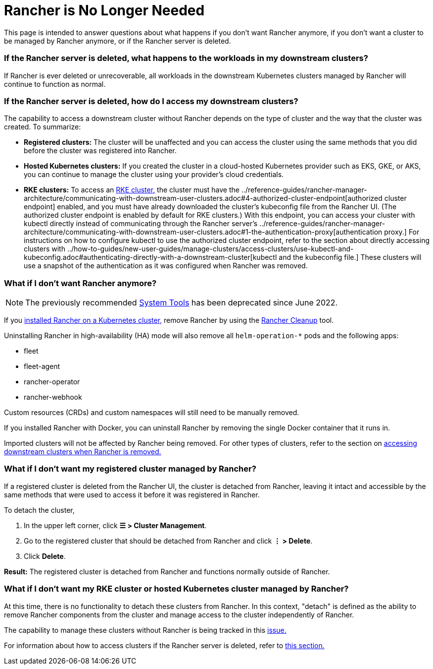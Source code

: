 = Rancher is No Longer Needed

This page is intended to answer questions about what happens if you don't want Rancher anymore, if you don't want a cluster to be managed by Rancher anymore, or if the Rancher server is deleted.

=== If the Rancher server is deleted, what happens to the workloads in my downstream clusters?

If Rancher is ever deleted or unrecoverable, all workloads in the downstream Kubernetes clusters managed by Rancher will continue to function as normal.

=== If the Rancher server is deleted, how do I access my downstream clusters?

The capability to access a downstream cluster without Rancher depends on the type of cluster and the way that the cluster was created. To summarize:

* *Registered clusters:* The cluster will be unaffected and you can access the cluster using the same methods that you did before the cluster was registered into Rancher.
* *Hosted Kubernetes clusters:* If you created the cluster in a cloud-hosted Kubernetes provider such as EKS, GKE, or AKS, you can continue to manage the cluster using your provider's cloud credentials.
* *RKE clusters:* To access an xref:../how-to-guides/new-user-guides/launch-kubernetes-with-rancher/launch-kubernetes-with-rancher.adoc[RKE cluster,] the cluster must have the ../reference-guides/rancher-manager-architecture/communicating-with-downstream-user-clusters.adoc#4-authorized-cluster-endpoint[authorized cluster endpoint] enabled, and you must have already downloaded the cluster's kubeconfig file from the Rancher UI. (The authorized cluster endpoint is enabled by default for RKE clusters.) With this endpoint, you can access your cluster with kubectl directly instead of communicating through the Rancher server's ../reference-guides/rancher-manager-architecture/communicating-with-downstream-user-clusters.adoc#1-the-authentication-proxy[authentication proxy.] For instructions on how to configure kubectl to use the authorized cluster endpoint, refer to the section about directly accessing clusters with ../how-to-guides/new-user-guides/manage-clusters/access-clusters/use-kubectl-and-kubeconfig.adoc#authenticating-directly-with-a-downstream-cluster[kubectl and the kubeconfig file.] These clusters will use a snapshot of the authentication as it was configured when Rancher was removed.

=== What if I don't want Rancher anymore?

[NOTE]
====

The previously recommended xref:../reference-guides/system-tools.adoc[System Tools] has been deprecated since June 2022.
====


If you xref:../getting-started/installation-and-upgrade/install-upgrade-on-a-kubernetes-cluster/install-upgrade-on-a-kubernetes-cluster.adoc[installed Rancher on a Kubernetes cluster,] remove Rancher by using the https://github.com/rancher/rancher-cleanup[Rancher Cleanup] tool.

Uninstalling Rancher in high-availability (HA) mode will also remove all `helm-operation-*` pods and the following apps:

* fleet
* fleet-agent
* rancher-operator
* rancher-webhook

Custom resources (CRDs) and custom namespaces will still need to be manually removed.

If you installed Rancher with Docker, you can uninstall Rancher by removing the single Docker container that it runs in.

Imported clusters will not be affected by Rancher being removed. For other types of clusters, refer to the section on <<if-the-rancher-server-is-deleted-how-do-i-access-my-downstream-clusters,accessing downstream clusters when Rancher is removed.>>

=== What if I don't want my registered cluster managed by Rancher?

If a registered cluster is deleted from the Rancher UI, the cluster is detached from Rancher, leaving it intact and accessible by the same methods that were used to access it before it was registered in Rancher.

To detach the cluster,

. In the upper left corner, click *☰ > Cluster Management*.
. Go to the registered cluster that should be detached from Rancher and click *⋮ > Delete*.
. Click *Delete*.

*Result:* The registered cluster is detached from Rancher and functions normally outside of Rancher.

=== What if I don't want my RKE cluster or hosted Kubernetes cluster managed by Rancher?

At this time, there is no functionality to detach these clusters from Rancher. In this context, "detach" is defined as the ability to remove Rancher components from the cluster and manage access to the cluster independently of Rancher.

The capability to manage these clusters without Rancher is being tracked in this https://github.com/rancher/rancher/issues/25234[issue.]

For information about how to access clusters if the Rancher server is deleted, refer to <<if-the-rancher-server-is-deleted-how-do-i-access-my-downstream-clusters,this section.>>

